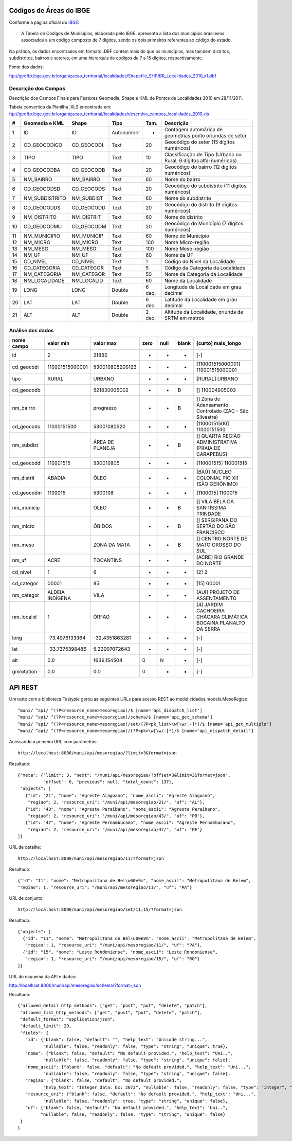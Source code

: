 
========================
Códigos de Áreas do IBGE
========================

Conforme a página oficial do IBGE_:

  A Tabela de Códigos de Municípios, elaborada pelo IBGE, apresenta a lista
  dos municípios brasileiros associados a um código composto de 7 dígitos, 
  sendo os dois primeiros referentes ao código do estado.

.. _IBGE: http://www.ibge.gov.br/concla/cod_area/cod_area.php

Na prática, os dados encontrados em formato .DBF contém mais do que os
municípios, mas também distritos, subdistritos, bairros e setores, em
uma hierarquia de códigos de 7 a 15 dígitos, respectivamente.

Fonte dos dados:

ftp://geoftp.ibge.gov.br/organizacao_territorial/localidades/Shapefile_SHP/BR_Localidades_2010_v1.dbf

Descrição dos Campos
====================

Descrição dos Campos Finais para Features Geomedia, Shape e KML de Pontos de
Localidades 2010 em 28/11/2011. 

Tabela convertida da Planilha .XLS encontrada em: 
ftp://geoftp.ibge.gov.br/organizacao_territorial/localidades/descritivo_campos_localidades_2010.xls

== ============== ========== ========== ====== =================================================================
#  Geomedia e KML Shape      Tipo       Tam.   Descrição                                                          
== ============== ========== ========== ====== =================================================================
1  ID             ID         Autonumber -      Contagem automárica de geometrias ponto oriundas de setor           
2  CD_GEOCODIGO   CD_GEOCODI Text       20     Geocódigo do setor (15 dígitos numéricos)                         
3  TIPO           TIPO       Text       10     Classificação de Tipo (Urbano ou Rural, 6 dígitos alfa-numéricos)
4  CD_GEOCODBA    CD_GEOCODB Text       20     Geocódigo do bairro (12 dígitos numéricos)                        
5  NM_BAIRRO      NM_BAIRRO  Text       60     Nome do bairro                                                       
6  CD_GEOCODSD    CD_GEOCODS Text       20     Geocódigo do subdistrito (11 dígitos numéricos)                   
7  NM_SUBDISTRITO NM_SUBDIST Text       60     Nome do subdistrito                                                  
8  CD_GEOCODDS    CD_GEOCODD Text       20     Geocódigo do distrito (9 dígitos numéricos)                       
9  NM_DISTRITO    NM_DISTRIT Text       60     Nome do distrito                                                     
10 CD_GEOCODMU    CD_GEOCODM Text       20     Geocódigo do Município (7 dígitos numéricos)                     
11 NM_MUNICIPIO   NM_MUNICIP Text       60     Nome do Município                                                   
12 NM_MICRO       NM_MICRO   Text       100    Nome Micro-região                                                   
13 NM_MESO        NM_MESO    Text       100    Nome Meso-região                                                    
14 NM_UF          NM_UF      Text       60     Nome da UF                                                           
15 CD_NIVEL       CD_NIVEL   Text       1      Código do Nível da Localidade                                      
16 CD_CATEGORIA   CD_CATEGOR Text       5      Código da Categoria da Localidade                                   
17 NM_CATEGORIA   NM_CATEGOR Text       50     Nome da Categoria da Localidade                                      
18 NM_LOCALIDADE  NM_LOCALID Text       60     Nome da Localidade                                                   
19 LONG           LONG       Double     6 dec. Longitude da Localidade em grau decimal                              
20 LAT            LAT        Double     6 dec. Latitude da Localidade em grau decimal                               
21 ALT            ALT        Double     2 dec. Altitude da Localidade, oriunda de SRTM em metros                    
== ============== ========== ========== ====== =================================================================

Análise dos dados
=================

========== =============== =============== ==== ==== ===== ==================================================================
nome campo       valor min       valor max zero null blank [curto] mais_longo
========== =============== =============== ==== ==== ===== ==================================================================
id                       2           21886  -    -     -   [-] 
cd_geocodi 110001515000001 530010805200123  -    -     -   [110001515000001] 110001515000001
tipo       RURAL           URBANO           -    -     -   [RURAL] URBANO
cd_geocodb                 521830005002     -    -     B   [] 110004905003
nm_bairro                  progresso        -    -     B   [] Zona de Adensamento Controlado (ZAC - São Silvestre)
cd_geocods 11000151500     53001080520      -    -     -   [11000151500] 11000151500
nm_subdist                 ÁREA DE PLANEJA  -    -     B   [] QUARTA REGIÃO ADMINISTRATIVA (PRAIA DE CARAPEBUS)
cd_geocodd 110001515       530010805        -    -     -   [110001515] 110001515
nm_distrit ABADIA          ÓLEO             -    -     -   [BAÚ] NÚCLEO COLONIAL PIO XII (SÃO GERÔNIMO)
cd_geocodm 1100015         5300108          -    -     -   [1100015] 1100015
nm_municip                 ÓLEO             -    -     B   [] VILA BELA DA SANTÍSSIMA TRINDADE
nm_micro                   ÓBIDOS           -    -     B   [] SERGIPANA DO SERTÃO DO SÃO FRANCISCO
nm_meso                    ZONA DA MATA     -    -     B   [] CENTRO NORTE DE MATO GROSSO DO SUL
nm_uf      ACRE            TOCANTINS        -    -     -   [ACRE] RIO GRANDE DO NORTE
cd_nivel   1               6                -    -     -   [2] 2
cd_categor 00001           85               -    -     -   [15] 00001
nm_categor ALDEIA INDÍGENA VILA             -    -     -   [AUI] PROJETO DE ASSENTAMENTO
nm_localid 1               ÓRFÃO            -    -     -   [4] JARDIM CACHOEIRA CHÁCARA CLIMÁTICA BOCAINA PLANALTO DA SERRA
long        -73.4976133364  -32.4351863281  -    -     -   [-] 
lat         -33.7375398486   5.22007072643  -    -     -   [-] 
alt                    0.0     1639.154504  0    N     -   [-] 
gmrotation             0.0             0.0  0    -     -   [-]
========== =============== =============== ==== ==== ===== ==================================================================

========
API REST
========

Um teste com a biblioteca Tastypie gerou as seguintes URLs para acesso REST
ao model cidades.models.MesoRegiao::

    ^muni/ ^api/ ^(?P<resource_name>mesoregiao)/$ [name='api_dispatch_list']
    ^muni/ ^api/ ^(?P<resource_name>mesoregiao)/schema/$ [name='api_get_schema']
    ^muni/ ^api/ ^(?P<resource_name>mesoregiao)/set/(?P<pk_list>\w[\w/;-]*)/$ [name='api_get_multiple']
    ^muni/ ^api/ ^(?P<resource_name>mesoregiao)/(?P<pk>\w[\w/-]*)/$ [name='api_dispatch_detail']

Acessando a primeira URL com parâmetros::

  http://localhost:8000/muni/api/mesoregiao/?limit=3&format=json

Resultado::

    {"meta": {"limit": 3, "next": "/muni/api/mesoregiao/?offset=3&limit=3&format=json", 
              "offset": 0, "previous": null, "total_count": 137}, 
     "objects": [
       {"id": "21", "nome": "Agreste Alagoano", "nome_ascii": "Agreste Alagoano", 
        "regiao": 2, "resource_uri": "/muni/api/mesoregiao/21/", "uf": "AL"},
       {"id": "43", "nome": "Agreste Paraibano", "nome_ascii": "Agreste Paraibano", 
        "regiao": 2, "resource_uri": "/muni/api/mesoregiao/43/", "uf": "PB"}, 
       {"id": "47", "nome": "Agreste Pernambucano", "nome_ascii": "Agreste Pernambucano", 
        "regiao": 2, "resource_uri": "/muni/api/mesoregiao/47/", "uf": "PE"}
    ]}
    
URL de detalhe::

  http://localhost:8000/muni/api/mesoregiao/11/?format=json
  
Resultado::

  {"id": "11", "nome": "Metropolitana de Bel\u00e9m", "nome_ascii": "Metropolitana de Belem", 
  "regiao": 1, "resource_uri": "/muni/api/mesoregiao/11/", "uf": "PA"}


URL de conjunto::

  http://localhost:8000/muni/api/mesoregiao/set/11;15/?format=json

Resultado::

    {"objects": [
      {"id": "11", "nome": "Metropolitana de Bel\u00e9m", "nome_ascii": "Metropolitana de Belem", 
       "regiao": 1, "resource_uri": "/muni/api/mesoregiao/11/", "uf": "PA"}, 
      {"id": "15", "nome": "Leste Rondoniense", "nome_ascii": "Leste Rondoniense", 
       "regiao": 1, "resource_uri": "/muni/api/mesoregiao/15/", "uf": "RO"}
    ]}

URL do esquema da API e dados::

http://localhost:8000/muni/api/mesoregiao/schema/?format=json

Resultado::

    {"allowed_detail_http_methods": ["get", "post", "put", "delete", "patch"], 
     "allowed_list_http_methods": ["get", "post", "put", "delete", "patch"], 
     "default_format": "application/json", 
     "default_limit": 20, 
     "fields": {
       "id": {"blank": false, "default": "", "help_text": "Unicode string...", 
              "nullable": false, "readonly": false, "type": "string", "unique": true}, 
       "nome": {"blank": false, "default": "No default provided.", "help_text": "Uni..", 
              "nullable": false, "readonly": false, "type": "string", "unique": false},
       "nome_ascii": {"blank": false, "default": "No default provided.", "help_text": "Uni...", 
              "nullable": false, "readonly": false, "type": "string", "unique": false}, 
       "regiao": {"blank": false, "default": "No default provided.", 
              "help_text": "Integer data. Ex: 2673", "nullable": false, "readonly": false, "type": "integer", "unique": false}, 
       "resource_uri": {"blank": false, "default": "No default provided.", "help_text": "Uni...", 
              "nullable": false, "readonly": true, "type": "string", "unique": false}, 
       "uf": {"blank": false, "default": "No default provided.", "help_text": "Uni..", 
             "nullable": false, "readonly": false, "type": "string", "unique": false}
     }
    }

